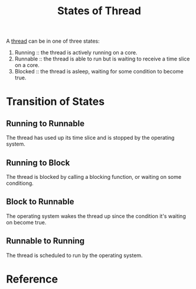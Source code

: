 :PROPERTIES:
:ID:       d43a5f4a-a984-4ff7-b336-5237a6a37495
:END:
#+title: States of Thread
#+filetags: :computer-science:operating-system:

A [[id:7ba23e43-9f67-4502-a54b-e6a2bd647371][thread]] can be in one of three states:

1. Running :: the thread is actively running on a core.
2. Runnable :: the thread is able to run but is waiting to receive a
   time slice on a core.
3. Blocked :: the thread is asleep, waiting for some condition to
   become true.

* Transition of States
** Running to Runnable
The thread has used up its time slice and is stopped by the operating
system.
** Running to Block
The thread is blocked by calling a blocking function, or waiting on
some conditiong.
** Block to Runnable
The operating system wakes the thread up since the condition it's
waiting on become true.
** Runnable to Running
The thread is scheduled to run by the operating system.

* Reference
[fn:1] Jason Gregory. Game Engine Architecture, 3rd Edition. 4.4.6.5
